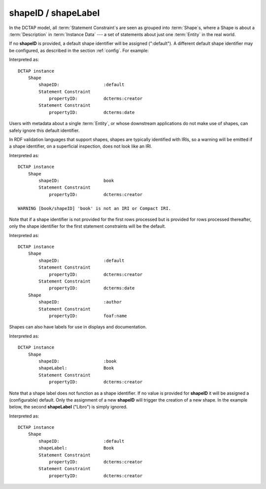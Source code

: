 .. _elem_shapeID:

shapeID / shapeLabel
^^^^^^^^^^^^^^^^^^^^

In the DCTAP model, all :term:`Statement Constraint`\s are seen as grouped into :term:`Shape`\s, where a Shape is about a :term:`Description` in :term:`Instance Data` --- a set of statements about just one :term:`Entity` in the real world.

If no **shapeID** is provided, a default shape identifier will be assigned (":default"). A different default shape identifier may be configured, as described in the section :ref:`config`. For example:

.. csv-table::
   :file: shapeID.csv
   :header-rows: 1

Interpreted as::

    DCTAP instance
        Shape
            shapeID:                 :default
            Statement Constraint
                propertyID:          dcterms:creator
            Statement Constraint
                propertyID:          dcterms:date

Users with metadata about a single :term:`Entity`, or whose downstream applications do not make use of shapes, can safely ignore this default identifier.

In RDF validation languages that support shapes, shapes are typically identified with IRIs, so a warning will be emitted if a shape identifier, on a superficial inspection, does not look like an IRI.

.. csv-table::
   :file: shapeID_non_iri.csv
   :header-rows: 1

Interpreted as::

    DCTAP instance
        Shape
            shapeID:                 book
            Statement Constraint
                propertyID:          dcterms:creator

    WARNING [book/shapeID] 'book' is not an IRI or Compact IRI.

Note that if a shape identifier is not provided for the first rows processed but is provided for rows processed thereafter, only the shape identifier for the first statement constraints will be the default.

.. csv-table::
   :file: shapeID_default_then_named.csv
   :header-rows: 1

Interpreted as::

    DCTAP instance
        Shape
            shapeID:                 :default
            Statement Constraint
                propertyID:          dcterms:creator
            Statement Constraint
                propertyID:          dcterms:date
        Shape
            shapeID:                 :author
            Statement Constraint
                propertyID:          foaf:name

Shapes can also have labels for use in displays and documentation.

.. csv-table:: 
   :file: shapeLabel.csv
   :header-rows: 1

Interpreted as::

    DCTAP instance
        Shape
            shapeID:                 :book
            shapeLabel:              Book
            Statement Constraint
                propertyID:          dcterms:creator

Note that a shape label does not function as a shape identifier. If no value is provided for **shapeID** it will be assigned a (configurable) default. Only the assignment of a new **shapeID** will trigger the creation of a new shape. In the example below, the second **shapeLabel** ("Libro") is simply ignored.

.. csv-table:: 
   :file: shapeLabel_no_shapeID.csv
   :header-rows: 1

Interpreted as::

    DCTAP instance
        Shape
            shapeID:                 :default
            shapeLabel:              Book
            Statement Constraint
                propertyID:          dcterms:creator
            Statement Constraint
                propertyID:          dcterms:creator

